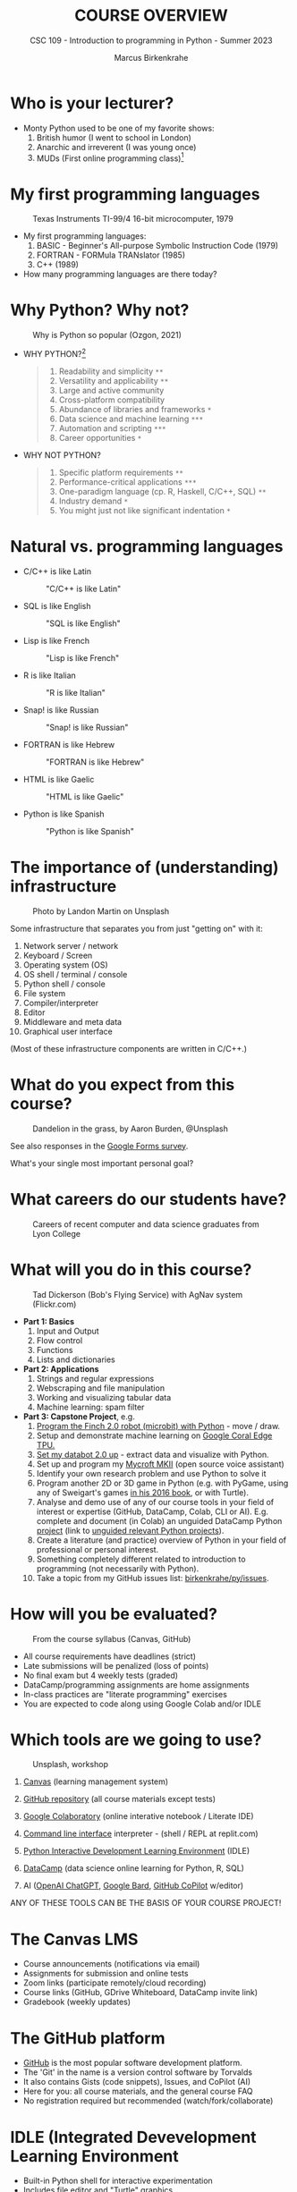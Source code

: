 #+TITLE:COURSE OVERVIEW
#+AUTHOR: Marcus Birkenkrahe
#+SUBTITLE: CSC 109 - Introduction to programming in Python - Summer 2023
#+STARTUP: overview hideblocks indent inlineimages
#+attr_latex: :width 400px
[[../img/cover.jpg]]
* Who is your lecturer?
#+attr_latex: :width 400px
[[../img/monty_python.png]]

- Monty Python used to be one of my favorite shows:
  1) British humor (I went to school in London)
  2) Anarchic and irreverent (I was young once)
  3) MUDs (First online programming class)[fn:1]

* My first programming languages
#+attr_latex: :width 400px
#+caption: Texas Instruments TI-99/4 16-bit microcomputer, 1979
[[../img/0_ti99.jpg]]

- My first programming languages:
  1) BASIC - Beginner's All-purpose Symbolic Instruction Code (1979)
  2) FORTRAN - FORMula TRANslator (1985)
  3) C++ (1989)

- How many programming languages are there today?

* Why Python? Why not?
#+attr_latex: :width 400px
#+caption: Why is Python so popular (Ozgon, 2021)
[[../img/0_why_python.png]]

- WHY PYTHON?[fn:2]
  #+begin_quote
  1) Readability and simplicity ~**~
  2) Versatility and applicability ~**~
  3) Large and active community
  4) Cross-platform compatibility
  5) Abundance of libraries and frameworks ~*~
  6) Data science and machine learning ~***~
  7) Automation and scripting ~***~
  8) Career opportunities ~*~
  #+end_quote

- WHY NOT PYTHON?
  #+begin_quote
  1) Specific platform requirements ~**~
  2) Performance-critical applications ~***~
  3) One-paradigm language (cp. R, Haskell, C/C++, SQL) ~**~
  4) Industry demand ~*~
  5) You might just not like significant indentation ~*~
  #+end_quote

* Natural vs. programming languages

- C/C++ is like Latin
  #+attr_latex: :width 150px
  #+Caption: "C/C++ is like Latin"
  [[../img/0_cpp.png]]

- SQL is like English
  #+attr_latex: :width 200px
  #+Caption: "SQL is like English"
  [[../img/0_sqlite.png]]

- Lisp is like French
  #+attr_latex: :width 150px
  #+Caption: "Lisp is like French"
  [[../img/0_lisp.png]]
  
- R is like Italian
  #+attr_latex: :width 150px
  #+Caption: "R is like Italian"
  [[../img/0_rlogo.png]]

- Snap! is like Russian
  #+attr_latex: :width 150px
  #+Caption: "Snap! is like Russian"
  [[../img/0_snap.png]]

- FORTRAN is like Hebrew
  #+attr_latex: :width 150px
  #+Caption: "FORTRAN is like Hebrew"
  [[../img/0_fortran.png]]

- HTML is like Gaelic
  #+attr_latex: :width 150px
  #+Caption: "HTML is like Gaelic"
  [[../img/0_html.jpg]]

- Python is like Spanish
  #+attr_latex: :width 150px
  #+Caption: "Python is like Spanish"
  [[../img/0_python.png]]

* The importance of (understanding) infrastructure
#+attr_latex: :width 400px
#+caption: Photo by Landon Martin on Unsplash
[[../img/0_nesting.jpg]]

Some infrastructure that separates you from just "getting on" with it:

1. Network server / network
2. Keyboard / Screen
3. Operating system (OS)
4. OS shell / terminal / console
5. Python shell / console
6. File system
7. Compiler/interpreter
8. Editor
9. Middleware and meta data
10. Graphical user interface

(Most of these infrastructure components are written in C/C++.)

* What do you expect from this course?
#+attr_latex: :width 400px
#+caption: Dandelion in the grass, by Aaron Burden, @Unsplash
[[../img/0_expectations.jpg]]

See also responses in the [[https://docs.google.com/forms/d/1YItHX4fru4TiNvmzJQDh-DG9t2C69dLQNWw0uIc_vmE/edit#responses][Google Forms survey]].

What's your single most important personal goal?

* What careers do our students have?
#+attr_latex: :width 400px
#+caption: Careers of recent computer and data science graduates from Lyon College
[[../img/0_careers.png]]

* What will you do in this course?
#+attr_latex: :width 400px
#+caption: Tad Dickerson (Bob's Flying Service) with AgNav system (Flickr.com)
[[../img/0_course.jpg]]

- *Part 1: Basics*
  1) Input and Output
  2) Flow control
  3) Functions
  4) Lists and dictionaries

- *Part 2: Applications*
  1) Strings and regular expressions
  2) Webscraping and file manipulation 
  3) Working and visualizing tabular data
  4) Machine learning: spam filter

- *Part 3: Capstone Project*, e.g.
  1) [[https://learn.birdbraintechnologies.com/slpage/python-installation-for-finch/][Program the Finch 2.0 robot (microbit) with Python]] - move / draw.
  2) Setup and demonstrate machine learning on [[https://coral.ai/docs/accelerator/get-started/][Google Coral Edge TPU.]]
  3) [[https://databot.us.com/setup/][Set my databot 2.0 up]] - extract data and visualize with Python.
  4) Set up and program my [[https://mycroft.ai/][Mycroft MKII]] (open source voice assistant)
  5) Identify your own research problem and use Python to solve it
  6) Program another 2D or 3D game in Python (e.g. with PyGame, using
     any of Sweigart's games [[https://inventwithpython.com/invent4thed/][in his 2016 book]], or with Turtle).
  7) Analyse and demo use of any of our course tools in your field of
     interest or expertise (GitHub, DataCamp, Colab, CLI or
     AI). E.g. complete and document (in Colab) an unguided DataCamp
     Python [[https://www.datacamp.com/blog/introducing-unguided-projects-the-worlds-first-interactive-code-along-exercises][project]] (link to [[https://app.datacamp.com/learn/projects?technologies=Python&hasUnguided=true&sort=relevance][unguided relevant Python projects]]).
  8) Create a literature (and practice) overview of Python in your
     field of professional or personal interest.
  9) Something completely different related to introduction to
     programming (not necessarily with Python).
  10) Take a topic from my GitHub issues list: [[https://github.com/birkenkrahe/py/issues][birkenkrahe/py/issues]].

* How will you be evaluated?
#+attr_latex: :width 400px
#+caption: From the course syllabus (Canvas, GitHub)
[[../img/0_grades.png]]

- All course requirements have deadlines (strict)
- Late submissions will be penalized (loss of points)
- No final exam but 4 weekly tests (graded)
- DataCamp/programming assignments are home assignments
- In-class practices are "literate programming" exercises
- You are expected to code along using Google Colab and/or IDLE

* Which tools are we going to use?
#+attr_latex: :width 400px
#+caption: Unsplash, workshop
[[../img/0_tools.jpg]]

1) [[https://lyon.instructure.com/][Canvas]] (learning management system)

2) [[https://github.com/birkenkrahe/py][GitHub repository]] (all course materials except tests)

3) [[https://colab.research.google.com][Google Colaboratory]] (online interative notebook / Literate IDE)

4) [[https://replit.com][Command line interface]] interpreter - (shell / REPL at replit.com)

5) [[https://youtu.be/WIlQukiXs-E][Python Interactive Development Learning Environment]] (IDLE)

6) [[https://datacamp.com/][DataCamp]] (data science online learning for Python, R, SQL)

7) AI ([[https://chat.openai.com/chat][OpenAI ChatGPT]], [[https://bard.google.com/u/1/][Google Bard]], [[https://github.com/github-copilot/free_signup][GitHub CoPilot]] w/editor)

ANY OF THESE TOOLS CAN BE THE BASIS OF YOUR COURSE PROJECT!

* The Canvas LMS
#+attr_latex: :width 400px
#+caption: Canvas
[[../img/0_canvas.png]] [[../img/0_canvas_quiz.png]]

- Course announcements (notifications via email)
- Assignments for submission and online tests
- Zoom links (participate remotely/cloud recording)
- Course links (GitHub, GDrive Whiteboard, DataCamp invite link)
- Gradebook (weekly updates)

* The GitHub platform
#+attr_latex: :width 400px
#+caption: My GitHub dashboard - close to 4,000 commits in 2022 (100,000 lines of code?)
[[../img/0_github.png]] [[../img/0_colab_py.png]]

- [[https://github.com/birkenkrahe][GitHub]] is the most popular software development platform.
- The 'Git' in the name is a version control software by Torvalds
- It also contains Gists (code snippets), Issues, and CoPilot (AI)
- Here for you: all course materials, and the general course FAQ
- No registration required but recommended (watch/fork/collaborate)

* IDLE (Integrated Devevelopment Learning Environment
#+attr_latex: :width 300px
#+caption: IDLE shell, file editor and turtle demo
[[../img/0_idle.png]] [[../img/0_turtle.png]]

- Built-in Python shell for interactive experimentation
- Includes file editor and "Turtle" graphics
- Local and private to your computer
- No registration required

*More information*:
- Video: [[https://youtu.be/WIlQukiXs-E][What is Python IDLE and How to Use the IDLE Shell]] (6')
- Tutorial: [[https://realpython.com/python-idle/][Getting Started with Python IDLE]] + [[https://realpython.com/courses/starting-python-idle/][video lessons]] (25')
- Interactive Shell also available as [[https://chrome.google.com/webstore/detail/python-shell/gdiimmpmdoofmahingpgabiikimjgcia?hl=en][Google Chrome extension]]

* Google Colaboratory IPython Notebooks
#+attr_latex: :width 300px
#+caption: colab.research.google.com dashboard and overview
[[../img/0_colab_dashboard.png]] [[../img/0_colab_light.png]] 

- Free interactive (literate) notebook: text + code + output
- Upload to Lyon GDrive and/or GitHub/Gist
- Linux Docker container (virtual OS)
- Access to shell only with upgrade
- Primary collaborative tool in this course
- Registration required to save your notebooks for submission
- Online alternative to Emacs + Org-mode or VS Code cloud (vscode.dev)

* replit.com REPL + console + templates
#+attr_latex: :width 300px
#+caption: replit.com dashboard for Python 
[[../img/0_replit_dashboard.png]] [[../img/0_replit_light.png]]

- Free REPL (Read-Eval-Print-Loop) + Python console + Shell
- Templates for many programming languages to choose from
- Cool data science and AI project templates
- Easy to share code publicly
- Alternative to IDLE (though can be slow to respond at times)
- Registration required to create your own REPL

* DataCamp lessons + projects + workspace
#+attr_latex: :width 300px
#+caption: DataCamp dashboard
[[../img/0_datacamp.png]] [[../img/0_workspace.png]]

*DataCamp:*
- Free online data science learning platform (Python, R, SQL)
- Each course is 3-4 hours long and leads to a certificate
- Many guided and unguided projects (ca 1 hour per project)
- Mobile app and practice exercises for each course
- Jupyter Lab available as part of DataCamp workspaces
- Registration *with Lyon email* required

*Alternatives worth checking out (first course is free):*
- freeCodeCamp.org, esp. [[https://youtu.be/nLRL_NcnK-4][Harvard's CS50]] (video and tutorials only)
- [[https://www.dataquest.io/path/introduction-to-python-programming-skill/][dataquest.io]] (looked at the first lesson - more demanding)
- [[https://www.codecademy.com/learn/learn-python-3][codeacademy.com]] (very beginner friendly, programmer-focused)
- [[https://www.w3schools.com/python/python_intro.asp][w3schools.com]] (low entry, nice integrated workspace)
  
* Can we use AI coding assistants?
#+attr_latex: :width 400px
#+caption: Hieronymus Bosch, The Concert in the Egg/Ship of Fools (1561)
[[../img/0_egg.jpeg]]

- Yes, you may as long as you document it meticulously and diligently
- I frequently use [[https://chat.openai.com/chat][OpenAI ChatGPT]], and I tried [[https://bard.google.com/u/1/][Google Bard]]
- [[https://github.com/github-copilot/free_signup][GitHub CoPilot]] only works as an editor extension (haven't tried it)
- Google Colab will soon introduce [[https://blog.google/technology/developers/google-colab-ai-coding-features/][Google Codey]]
- AI assistance will take lots of time if you use them well

My typical workflow looks like this:
1) My question: "How can I get \pi in Python?"
2) ChatGPT spits out explanation with code snippet
3) I check the text and the code
4) I create an exercise or two around the question
5) If I received chatbot help, I reference the software
#+attr_latex: :width 400px
#+caption: Hieronymus Bosch, The Concert in the Egg/Ship of Fools (1561)
[[../img/0_chatgpt.png]]

* When are the first assignments due?
#+attr_latex: :width 400px
#+caption: Four monks by Claudio Rinaldi (1852-1909)
[[../img/0_monks.png]]

- The first home assignment, first test and in-class assignments are
  due a week from now, on Monday, 28 May, by 12 pm (so that I can
  check 'em).

- All DataCamp assignments are due by Friday, June 23rd (so that I can
  grade them): Three courses to be completed in your own time.

* Will you n
eed to buy any books for this course?
#+attr_latex: :width 400px
#+caption: Python book titles
[[../img/0_py_books.png]]

Nope. The main textbook that I used is available to read online for
free: Al Sweigart, [[https://automatetheboringstuff.com/][Automate the Boring Stuff with Python (4e)]] (2020),
there's also a course by the author [[https://www.udemy.com/course/automate/][on Udemy ($12.99 until tomorrow)]].

You could just read (a) book(s) to learn Python (that's what I do) but
you do need to put in the time to reflect, refactor and code anyway.

The Python online documentation recommends both [[https://wiki.python.org/moin/PythonBooks][books]] and [[https://wiki.python.org/moin/Courses][courses]].

*My typical workflow with programming books:*
1) I start reading a book chapter (paper copy).
2) I get antsy to try things out and throw the book away.
3) I code on my own until my fingers bleed.
4) I get lost and must return to the book.
5) I vow to stay with the book and open the digital version.
6) ~continue~ with (2). No ~break~.
7) Years later, I find the book in my library.
8) I realize that my copy is completely out of date.
9) I order the latest edition as paper and digital copy.
10) ~continue~ with (1).
* TODO Infinite skills
#+attr_latex: :width 400px
[[../img/0_perl.png]]
Image: [[https://www.explainxkcd.com/wiki/index.php/519:_11th_Grade][xkcd]] (Randall Munroe, robotics engineer at NASA)
#+begin_quote
»...And the ten minutes striking up a conversation with that strange
kid in homeroom sometimes matters more than every other part of high
school combined.«
#+end_quote

- *Infinite Skills*: come up with three programs you would create if you
  had "infinite programming skills" and if you could build anything
  you wanted *using a[ny] computer* and the *Python programming language*.

- One example from everyone! Now!
  
* TODO Next / Any questions? / Review questions
#+attr_latex: :width 200px
#+caption: Introduction to literate Python scripting infrastructure
[[../img/0_python.png]] [[../img/0_highways.jpg]]

- Next up: Literate Python scripting infrastructure basics!

- Before we go on:
  1) What's the difference between "Python", "python3", and "IPython"?
     #+begin_quote
     - "*Python*" is the name for the programming language
     - "*python3*" is the executable for Python's version 3
     - "*IPython*" is a Python shell or console for interactive
       computing, it's also the basis of Jupyter notebooks (Google
       Colab) and Jupyter lab (DataCamp workspace).
     #+end_quote
  2) What's the difference between "IDLE", "Colab", "replit" and
     "DataCamp"?
     #+begin_quote
     - "*IDLE*" (Interactive Development Learning Environment) is an IDE
       that comes with your Python installation (on Windows and macOS)
       and has a console + a file editor + a debugger.
     - "*Colab*" (Google Colaboratory) is an online interactive notebook
       (or "literary") development environment based on Jupyter lab.
     - "*replit*" (replit.com), named after REPL (Read-Eval-Print-Loop)
       is an online platform to learn many different languages, and it
       provides a file editor, a console and a shell.
     #+end_quote
  3) Why are there so many *technical terms* (and lingo) around learning
     Python? I thought it was an easy language suited for beginners?
     #+attr_latex: :width 400px
     #+caption: "Python environment" by xkcd - https://xkcd.com/1987
     [[../img/0_xkcd.png]]
     #+begin_quote
     Python is supposedly easy for beginners but it is also part of a
     huge, mixed commercial/open/free technological ecosystem, and as
     a programming language it requires infrastructure (both hardware
     and software), which changes continuously.
     #+end_quote
  4) A *7-year old* asks you what you're doing while you're working on
     the *Python shell* to complete an assignment. What would you reply?
     
* TODO Practice: Python scripting infrastructure
#+attr_latex: :width 400px
#+caption: 
[[../img/0_highways.jpg]]

([[https://github.com/birkenkrahe/py/][PDF and an Org-mode version of this exercise]] on GitHub)

Objectives:
- Find Python on your computer
- Find Python for download to your PC on the web
- Starting and using Google Colab, IDLE, DataCamp and replit.com
- Understand the "literate programming concept"
- Understand when we're using Colab + IDLE + replit.com
- Options for creating and running Python scripts
- Creating and running our first ever Python script

* Glossary

| TERM                 | MEANING                                     |
|----------------------+---------------------------------------------|
| Meta data            | Data about data (e.g. layout instructions)  |
| Infrastructure       | Computing roadworks: hardware and software  |
| Editor               | Program to write programs in                |
| Compiler             | Program to turn source into machine code    |
| Python               | High-level, procedural, OOP language        |
| Source code          | Code for humans to read and edit (~.c~)       |
| Machine code         | Code for machines to execute (~.exe~)         |
| [[https://en.wikipedia.org/wiki/Git][Git]] (as in GitHub)   | Software version control system (2005)      |
| [[https://www.gnu.org/software/emacs/][Emacs]]                | Extensible editor written in Lisp (1985)    |
| FOSS                 | Free and Open Source Software               |
| IDLE                 | IDE bundled with Python                     |
| [[https://en.wikipedia.org/wiki/Linux][Linux]]                | FOSS operating system (1991)                |
| Windows, MacOS       | Commercial OS (Microsoft, Apple)            |
| Command line         | Terminal, shell program to talk to the OS   |
| Prompt               | Location on your computer, e.g. ~C:\User\~    |
| Literate programming | Doc + code + output for humans and machines |

* References

- Neary M (Nov 13, 2019). Getting Started With Python IDLE. URL:
  [[https://realpython.com/python-idle/][realpython.com]].
- Real Python (Jan 20, 2022). What is Python IDLE and How to Use the
  IDLE Shell. URL: [[https://youtu.be/WIlQukiXs-E][youtube.com]].
- Images (public domain/no known copyright restrictions):
  Unsplash.com, Flickr.com
- PyCon (2020). Digging MUD in Python by Samuel Regandell. URL:
  [[https://youtu.be/WLfJ-zqMmuA][YouTube.com]].
- Python 3.11.1. (Oct 24, 2022). Python Software Foundation. URL:
  [[https://www.python.org/][python.org]].

* Footnotes
[fn:2] These lists are the answers of ChatGPT ([[https://chat.openai.com/][May 12 version]]). The
number of ~*~ indicate my level of agreement.

[fn:1] As an alternative to Lisp (the original AI language and also
the first choice for MUD programming), you can use Python ([[https://youtu.be/WLfJ-zqMmuA][PyCon,
2020]]). Regarding the connection between Monty Python and MUD: see
the [[https://youtu.be/t2c-X8HiBng][mud scene from The Holy Grail]] (1975).
